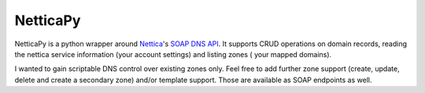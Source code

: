 NetticaPy
=========

NetticaPy is a python wrapper around Nettica_'s `SOAP DNS API`_.
It supports CRUD operations on domain records, reading the nettica
service information (your account settings) and listing zones (
your mapped domains).

I wanted to gain scriptable DNS control over existing zones only.
Feel free to add further zone support (create, update, delete and create
a secondary zone) and/or template support. Those are available as SOAP
endpoints as well.

.. _Nettica: http://www.nettica.com/
.. _SOAP DNS API: https://www.nettica.com/DNS/DnsApi.asmx
